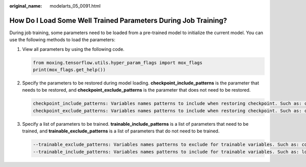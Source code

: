 :original_name: modelarts_05_0091.html

.. _modelarts_05_0091:

How Do I Load Some Well Trained Parameters During Job Training?
===============================================================

During job training, some parameters need to be loaded from a pre-trained model to initialize the current model. You can use the following methods to load the parameters:

#. View all parameters by using the following code.

   .. code-block::

      from moxing.tensorflow.utils.hyper_param_flags import mox_flags
      print(mox_flags.get_help())

#. Specify the parameters to be restored during model loading. **checkpoint_include_patterns** is the parameter that needs to be restored, and **checkpoint_exclude_patterns** is the parameter that does not need to be restored.

   .. code-block::

      checkpoint_include_patterns: Variables names patterns to include when restoring checkpoint. Such as: conv2d/weights.
      checkpoint_exclude_patterns: Variables names patterns to include when restoring checkpoint. Such as: conv2d/weights.

#. Specify a list of parameters to be trained. **trainable_include_patterns** is a list of parameters that need to be trained, and **trainable_exclude_patterns** is a list of parameters that do not need to be trained.

   .. code-block::

      --trainable_exclude_patterns: Variables names patterns to exclude for trainable variables. Such as: conv1,conv2.
      --trainable_include_patterns: Variables names patterns to include for trainable variables. Such as: logits.
